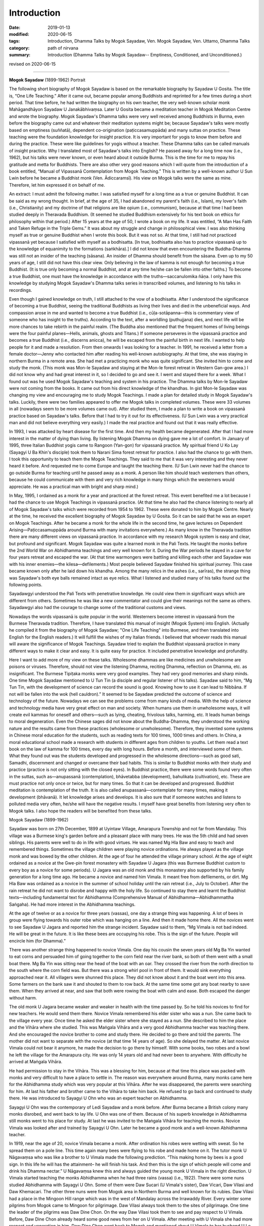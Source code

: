 ==========================================
Introduction
==========================================

:date: 2019-01-13
:modified: 2020-06-15
:tags: Introduction, Dhamma Talks by Mogok Sayadaw, Ven. Mogok Sayadaw, Ven. Uttamo, Dhamma Talks
:category: path of nirvana
:summary: Introduction (Dhamma Talks by Mogok Sayadaw-- Emptiness, Conditioned, and Unconditioned.)

revised on 2020-06-15

------

**Mogok Sayadaw** (1899-1962) Portrait

.. image:: {filename}/extra/img/mogok-sayadaw-portrait.jpg
   :alt: Mogok Sayadaw's Portrait
   :align: center

The following short biography of Mogok Sayadaw is based on the remarkable biography by Sayadaw U Gosita. The title is, “One Life Teaching.” After it came out, became popular among Buddhists and reprinted for a few times during a short period. That time before, he had written the biography on his own teacher, the very well-known scholar monk Mahāgandhāyon Sayadaw U Janakābhivaṃsa. Later U Gosita became a meditation teacher in Mogok Meditation Centre and wrote the biography. Mogok Sayadaw's Dhamma talks were very well received among Buddhists in Burma, even before the biography came out and whatever their meditation systems might be; because Sayadaw's talks were mostly based on emptiness (suññatā), dependent co-origination (paṭiccasamuppāda) and many suttas on practice. These teaching were the foundation knowledge for insight practice. It is very important for yogis to know them before and during the practice. These were like guidelines for yogis without a teacher. These Dhamma talks can be called manuals of insight practice. Why I translated most of Sayadaw's talks into English? He passed away for a long time now (i.e., 1962), but his talks were never known, or even heard about it outside Burma. This is the time for me to repay his gratitude and metta for Buddhists. There are also other very good reasons which I will quote from the introduction of a book entitled, “Manual of Vipassanā Contemplation from Mogok Teaching.” This is written by a well-known author U Sun Lwin before he became a Buddhist monk (Ven. Ādiccaramsī). His view on Mogok talks were the same as mine. Therefore, let him expressed it on behalf of me.

An extract: I must admit the following matter. I was satisfied myself for a long time as a true or genuine Buddhist. It can be said as my wrong thought. In brief, at the age of 35, I had abandoned my parent's faith (i.e., Islam), my lover's faith (i.e., Christianity) and my doctrine of that religions are like opium (i.e., communism), because at that time I had been studied deeply in Theravada Buddhism. (It seemed he studied Buddhism extensively for his text book on ethics for philosophy within that period.) After 15 years at the age of 50, I wrote a book on my life. It was entitled, “A Man Has Faith and Taken Refuge in the Triple Gems.” It was about my struggle and change in philosophical view. I was also thinking myself as true or genuine Buddhist when I wrote this book. But it was not so. At that time, I still had not practiced vipassanā yet because I satisfied with myself as a bodhisatta. [In true, bodhisatta also has to practice vipassanā up to the knowledge of equanimity to the formations (saṅkhāra).] I did not know that even encountering the Buddha-Dhamma was still not an insider of the teaching (sāsana). An insider of Dhamma should benefit from the sāsana. Even up to my 50 years of age, I still did not have this clear view. Only believing in the law of kamma is not enough for becoming a true Buddhist. (It is true only becoming a normal Buddhist, and at any time he/she can be fallen into other faiths.) To become a true Buddhist, one must have the knowledge in accordance with the truths—saccanulomika ñāṇa. I only have this knowledge by studying Mogok Sayadaw's Dhamma talks series in transcribed volumes, and listening to his talks in recordings.

Even though I gained knowledge on truth, I still attached to the vow of a bodhisatta. After I understood the significance of becoming a true Buddhist, seeing the traditional Buddhists as living their lives and died in the unbeneficial ways. And compassion arose in me and wanted to become a true Buddhist (i.e., cūḷa-sotāpanna—this is commentary view of someone who has insight to the truths). According to the text, after a worldling (puthujjana) dies, and next life will be more chances to take rebirth in the painful realm. (The Buddha also mentioned that the frequent homes of living beings were the four painful planes—Hells, animals, ghosts and Titans.) If someone perseveres in the vipassanā practice and becomes a true Buddhist (i.e., discerns anicca), he will be escaped from the painful birth in next life. I wanted to help people for it and made a resolution. From then onwards I was looking for a teacher. In 1991, he received a letter from a female doctor—Jenny who contacted him after reading his well-known autobiography. At that time, she was staying in northern Burma in a remote area. She had met a practicing monk who was quite significant. She invited him to come and study the monk. (This monk was Mon-le Sayadaw and staying at the Mon-le forest retreat in Western Gan-gow area.) I did not know why and had great interest in it, so I decided to go and see it. I went and stayed there for a week. What I found out was he used Mogok Sayadaw's teaching and system in his practice. The Dhamma talks by Mon-le Sayadaw were not coming from the books. It came out from his direct knowledge of the khandhas. In gist Mon-le Sayadaw was changing my view and encouraging me to study Mogok Teachings. I made a plan for detailed study in Mogok Sayadaw's talks. Luckily, there were two families appeared to offer me Mogok talks in completed volumes. These were 33 volumes in all (nowadays seem to be more volumes came out). After studied them, I made a plan to write a book on vipassanā practice based on Sayadaw's talks. Before that I had to try it out for its effectiveness. (U Sun Lwin was a very practical man and did not believe everything very easily.) I made the real practice and found out that it was really effective.

In 1993, I was attacked by heart disease for the first time. And then my health became degenerated. After that I had more interest in the matter of dying than living. By listening Mogok Dhamma on dying gave me a lot of comfort. In January of 1995, three Italian Buddhist yogis came to Rangoon (Yan-gon) for vipassanā practice. My spiritual friend U Ko Lay (Sayagyi U Ba Khin's disciple) took them to Narani Sima forest retreat for practice. I also had the chance to go with them. I took this opportunity to teach them the Mogok Teachings. They said to me that it was very interesting and they never heard it before. And requested me to come Europe and taught the teaching there. (U Sun Lwin never had the chance to go outside Burma for teaching until he passed away as a monk. A person like him should teach westerners than others, because he could communicate with them and very rich knowledge in many things which the westerners would appreciate. He was a practical man with bright and sharp mind.)

In May, 1995, I ordained as a monk for a year and practiced at the forest retreat. This event benefited me a lot because I had the chance to use Mogok Teachings in vipassanā practice. (At that time he also had the chance listening to nearly all of Mogok Sayadaw's talks which were recorded from 1954 to 1962. These were donated to him by Mogok Centre. Nearly at the time, he received the excellent biography of Mogok Sayadaw by U Gosita. So it can be said that he was an expert on Mogok Teachings. After he became a monk for the whole life in the second time, he gave lectures on Dependent Arising—Paṭiccasamuppāda around Burma with many invitations everywhere.) As many know in the Theravada tradition there are many different views on vipassanā practice. In accordance with my research Mogok system is easy and clear, but profound and significant. Mogok Sayadaw was quite a learned monk in the Pali Texts. He taught the monks before the 2nd World War on Abhidhamma teachings and very well known for it. During the War periods he stayed in a cave for four years retreat and escaped the war. (At that time warmongers were battling and killing each other and Sayadaw was with his inner enemies—the kilesa—defilements.) Most people believed Sayadaw finished his spiritual journey. This case became known only after he laid down his khandha. Among the many relics in the ashes (i.e., sarīras), the strange thing was Sayadaw's both eye balls remained intact as eye relics. What I listened and studied many of his talks found out the following points.

Sayadawgyi understood the Pali Texts with penetrative knowledge. He could view them in significant ways which are different from others. Sometimes he was like a new commentator and could give their meanings not the same as others. Sayadawgyi also had the courage to change some of the traditional customs and views.

Nowadays the words vipassanā is quite popular in the world. Westerners become interest in vipassanā from the Burmese Theravada tradition. Therefore, I have translated this manual of insight (Mogok System) into English. (Actually he compiled it from the biography of Mogok Sayadaw; "One Life Teaching" into Burmese, and then translated into English for the English readers.) It will fulfill the wishes of my Italian friends. I believed that whoever reads this manual will aware the significance of Mogok Teachings. Sayadaw tried to explain the Buddhist vipassanā practice in many different ways to make it clear and easy. It is quite easy for practice. It included penetrative knowledge and profundity.

Here I want to add more of my view on these talks. Wholesome dhammas are like medicines and unwholesome are poisons or viruses. Therefore, should not view the listening Dhamma, reciting Dhamma, reflection on Dhamma, etc. as insignificant. The Burmese Tipiṭaka monks were very good examples. They had very good memories and sharp minds. One time Mogok Sayadaw mentioned to U Tun Tin (a disciple and regular listener of his talks). Sayadaw said to him, “Mg Tun Tin, with the development of science can record the sound is good. Knowing how to use it can lead to Nibbāna. If not will be fallen into the wok (hell cauldron).” It seemed to be Sayadaw predicted the outcome of science and technology of the future. Nowadays we can see the problems come from many kinds of media. With the help of science and technology media have very great effect on man and society. When humans use them in unwholesome ways, it will create evil kammas for oneself and others—such as lying, cheating, frivolous talks, harming, etc. It leads human beings to moral degeneration. Even the Chinese sages did not know about the Buddha-Dhamma, they understood the working nature and the results came from these practices (wholesome or unwholesome). Therefore, they invented some systems in Chinese moral education for the students, such as reading texts for 100 times, 1000 times and others. In China, a moral educational school made a research with students in different ages from children to youths. Let them read a text book on the law of kamma for 100 times, every day with long hours. Before a month, and interviewed some of them. What they found out was the students developed and progressed in the wholesome directions—such as good sati, Samadhi, discernment and changed or overcame their bad habits. This is similar to Buddhist monks with their study and practice (practice is not only sitting with the closed eyes). In Buddhist practice, there were some words found very often in the suttas, such as—anupassanā (contemplation), bhāvetabba (development), bahulikata (cultivation), etc. These are must practice not only once or twice, but for many times. So that it can be developed and progressed. Buddhist meditation is contemplation of the truth. It is also called anupassanā—contemplate for many times, making it development (bhāvanā). It let knowledge arises and develops. It is also sure that if someone watches and listens to polluted media very often, he/she will have the negative results. I myself have great benefits from listening very often to Mogok talks. I also hope the readers will be benefited from these talks.

Mogok Sayadaw (1899-1962)

Sayadaw was born on 27th December, 1899 at Uyintaw Village, Amarapura Township and not far from Mandalay. This village was a Burmese king's garden before and a pleasant place with many trees. He was the 5th child and had seven siblings. His parents were well to do in life with good virtues. He was named Mg Hla Baw and easy to teach and remembered things. Sometimes the village children were playing novice ordinations. He always played as the village monk and was bowed by the other children. At the age of four he attended the village primary school. At the age of eight ordained as a novice at the Gwe-pin forest monastery with Sayadaw U Jagara (this was Burmese Buddhist custom to every boy as a novice for some periods). U Jagara was an old monk and this monastery also supported by his family generation for a long time ago. He became a novice and named him Vimala. It meant free from defilements, or dirt. Mg Hla Baw was ordained as a novice in the summer of school holiday until the rain retreat (i.e., July to October). After the rain retreat he did not want to disrobe and happy with the holy life. So continued to stay there and learnt the Buddhist texts—including fundamental text for Abhidhamma (Comprehensive Manual of Abhidhamma—Abhidhammattha Saṅgaha). He had more interest in the Abhidhamma teachings.

At the age of twelve or as a novice for three years (vassas), one day a strange thing was happening. A lot of bees in group were flying towards his outer robe which was hanging on a line. And then it made home there. All the novices went to see Sayadaw U Jagara and reported him the strange incident. Sayadaw said to them, “Mg Vimala is not bad indeed. He will be great in the future. It is like these bees are occupying his robe. This is the sign of the future. People will encircle him (for Dhamma).”

There was another strange thing happened to novice Vimala. One day his cousin the seven years old Mg Ba Yin wanted to eat corns and persuaded him of going together to the corn field near the river bank, so both of them went with a small boat there. Mg Ba Yin was sitting near the head of the boat with an oar. They crossed the river from the north direction to the south where the corn field was. But there was a strong whirl pool in front of them. It would sink everything approached near it. All villagers were shunned this place. They did not know about it and the boat went into this area. Some farmers on the bank saw it and shouted to them to row back. At the same time some got any boat nearby to save them. When they arrived at near, and saw that both were rowing the boat with calm and ease. Both escaped the danger without harm.

The old monk U Jagara became weaker and weaker in health with the time passed by. So he told his novices to find for new teachers. He would send them there. Novice Vimala remembered his elder sister who was a nun. She came back to the village every year. Once time he asked the elder sister where she stayed as a nun. She described to him the place and the Vihāra where she studied. This was Maṅgala Vihāra and a very good Abhidhamma teacher was teaching there. And she encouraged the novice brother to come and study there. He decided to go there and told the parents. The mother did not want to separate with the novice (at that time 14 years of age). So she delayed the matter. At last novice Vimala could not bear it anymore, he made the decision to go there by himself. With some books, two robes and a bowl he left the village for the Amarapura city. He was only 14 years old and had never been to anywhere. With difficulty he arrived at Maṅgala Vihāra.

He had permission to stay in the Vihāra. This was a blessing for him, because at that time this place was packed with monks and very difficult to have a place to settle in. The reason was everywhere around Burma, many monks came here for the Abhidhamma study which was very popular at this Vihāra. After he was disappeared, the parents were searching for him. At last his father and brother came to the Vihāra to take him back. He refused to go back and continued to study there. He was introduced to Sayagyi U Ohn who was an expert teacher on Abhidhamma.

Sayagyi U Ohn was the contemporary of Ledi Sayadaw and a monk before. After Burma became a British colony many monks disrobed, and went back to lay life. U Ohn was one of them. Because of his superb knowledge in Abhidhamma still monks went to his place for study. At last he was invited to the Maṅgala Vihāra for teaching the monks. Novice Vimala was looked after and trained by Sayagyi U Ohn. Later he became a good monk and a well-known Abhidhamma teacher.

In 1919, near the age of 20, novice Vimala became a monk. After ordination his robes were wetting with sweat. So he spread them on a pole line. This time again many bees were flying to his robe and made home on it. The tutor monk U Nāgavaṃsa who was like a brother to U Vimala made the following prediction. “This making home by bees is a good sign. In this life he will has the attainment– he will finish his task. And then this is the sign of which people will come and drink his Dhamma nectar.” U Nāgavaṃsa knew this and always guided the young monk U Vimala in the right direction. U Vimala started teaching the monks Abhidhamma when he had three rains (vassa) (i.e., 1922). There were some nuns studied Abhidhamma with Sayagyi U Ohn. Some of them were Daw Sucari (U Vimala's sister), Daw Vicari, Daw Vilasi and Daw Khemacari. The other three nuns were from Mogok area in Northern Burma and well known for its rubies. Daw Vilasi had a place in the Mingoon Hill range which was in the west of Mandalay across the Irrawaddy River. Every winter some pilgrims from Mogok came to Mingoon for pilgrimage. Daw Vilasi always took them to the sites of pilgrimage. One time the leader of the pilgrims was Daw Dine Chon. On the way Daw Vilasi took them to see and pay respect to U Vimala. Before, Daw Dine Chon already heard some good news from her on U Vimala. After meeting with U Vimala she had more respect and veneration in him. Daw Dine Chon went back to Mogok and mentioned about U Vimala to her husband U Le. U Le also had strong respect in U Vimala and decided to invite him to Mogok in the future. This was the beginning of how U Vimala later became well known as Mogok Sayadaw.

In the year of 1925 Sayagyi U Ohn passed away at the age of 79. At the age of 26 U Vimala taught Abhidhamma extensively and became well known. He had many student monks, and he was also starting to give talks wherever people invited him. At the age of 28 wrote a commentary text on the 6th Abhidhamma book—Yamaka (Book of Pairs) within a year. It was well accepted by students. As he was so busy with external matters, U Nāgavaṃsa reminded him that giving Dhamma talks and teaching were just gained wholesome merits only. So it is necessary to practice by himself for someone to be secure. From that time on U Vimala started to use a part of his times for practice. To encourage people for practice U Vimala wrote a small text call “Showing Light to the Worldlings”. In 1934, Mogok U Le and Daw Dine Chon invited U Vimala to Mogok for Dhamma talks since they heard about him giving talks in Nyaung-lay-bin. Before it was a place for Ledi Sayadaw or one of his disciples giving talks in every year. In the beginning U Vimala's talks were on Abhidhamma. Mogok people liked his Dhamma talks that invited him to come every year in summer time. Some of the lay supporters from Mogok were very rich people. In 1937, a rich family built a very big building for U Vimala to live in and teach students. With these many connections to mogok supporters that he became well known as Mogok Sayadaw.

At the age of 37, Mogok Sayadaw was becoming a very popular Abhidhamma teacher and giving Abhidhamma talks. One day in 1937, Mogok Sayadaw had a strange dream. In dream he was flying from the sky to Sri Lanka where the Mahā Ceti (stupa) was situated. He respectfully bowed to the Mahā Ceti, swept the area there, and did the other duties also. He was never thinking or imagining these things before. But it appeared in his dream. Not very long after the dream, the care takers of Mahā Ceti wrote a letter to Mogok Sayadaw for help. In the letter they mentioned that Mogok City was rich with gem stones. Sri Lanka Mahā Ceti now needed a large Holy Crystal for the top part of the ceti. They believed that if Sayadaw helping them, it would be successful. So they requested him for help. With great joy Mogok Sayadaw discussed this matter with rich and high class people in Mogok. And then Sayadaw replied the letter that he would do it for them. With the generosity of Mogok citizens, they received a lot of gem stones, gold and silver for the large Holy Crystal.

The records of these were:

| Very highly ornamented and adorned with:
| 3,627 rubies, 702 sapphires, 9 lucky gems and 12 rose spinels = 4,350 in all.
| Fine gold three viss and 41½ viss [intro-01]_ of silver are used. 
| The weight of the Holy Crystal is 12½ viss.
| The height of the stage is 13 inches.
| The top-most ruby, weighing 15 rattis [intro-02]_ was bought for Rs. 12,000.
| The total value estimated at the present market rate is over 100,000+++
| (Note: in today price it will be quite a lot.)
| 

Ven. Vinayalankara came to Burma to receive the Holy Crystal. With him the Burmese monk U Kosalla and some of Mogok Sayadaw's lay disciples sent the Holy Crystal to Sri Lanka by ship. But Mogok Sayadaw stayed behind.

At that time Mogok Sayadaw separated his times for four places. In the beginning of summer time he went to give Dhamma talks in Nyaung-lay-bin. After that he went to Mogok for talks, and then came back to Amarapura (his monastery) for Abhidhamma lectures for monks. In the beginning of winter he went to Mingoon and gave lectures to the nuns there. One of the regular duty Mogok Sayadaw done in Nyaung-lay-bin was first he went to see the well-known practicing monk Nyaung-lay-bin tawya Sayadaw U Ariya (a forest monk). Paid respect to him and received his teaching and advice. Even though Sayadaw gave Dhamma talks on Abhidhamma there, also including paṭiccasamuppāda. Both of these had connection. U Ariya himself wrote a well-known text—“The Taste of Dependent Arising” and propagated paṭiccasamuppāda. One day in Nyaung-lay-bin for talks, Mogok Sayadaw had a strange dream. In the dream, when he was giving Dhamma talk, lay people came towards him and tried to suckle his left and right breasts. U Vimala did not forbid them and let them suckled it. After that he woke up instantly and knowing that it was a dream. He was surprised and did not know the meaning behind it. So next morning he went to see Sayadaw U Ariya and told him the dream. Sayadaw with exclamation and said to him; “Oh! You should take joy in it. It is a very good sign. This sign means the citizens and lays alike will drink your sweet milk Dhamma nectar of truth. It is significant and never heard before. It's a very good indeed. You should not take it lightly. Try hard in the Dhamma practice.”

Mogok Sayadaw gave nine years of talks in Nyaung-lay-bin. It was stopped because at the time it was closer to the 2nd World War. The whole country became unstable. The 2nd World War started in 1939 in the west. And then it spread to the east in 1941. The Japanese war planes dropped bombs on Rangoon (Yan-gon). Rangoon (Yan-gon) had fallen into the Japanese army in March, 1942. Later Japanese war planes continued the bombing missions in upper Burma. The war effects were spreading to the whole country like a forest fire. Therefore, U Le worried about the safety of Mogok Sayadaw that he came to invite him to Mogok. Sayadaw arrived Mogok in March, 1942. In the beginning Mogok City was free from danger. Later Japanese war planes came to observe this area. For more safety the disciples invited Sayadaw to a more secure place. This was Baw-pa-tan Village, 4-miles distance from Mogok City. It was in June, 1942. The village was on the mountain cliff and a beautiful place with many big trees such as pine, cherry, etc. Outside the village there was a very nice cave. To reach there had to go upwards 200 feet. The cave inside was 15 x 10 ft. wide and round about 10 ft height. Mogok Sayadaw preferred this cave and decided to stay there. The lay supporters thinking on his health built a small dwelling place near the cave. Sayadaw took his morning and before noon meals at there. Most of the time Sayadaw was practicing in the cave and only sometimes he went out the cave for walking meditation. Outside the world the war mongers were fighting and killing each other for power and wealth. But U Vimala was fighting and battling with his inner enemies—the kilesas. In the external world, the whole world was burning with fire and led to destruction. He was in the cave and did not know anything about it. But he knew that his inner world (i.e., the khandha) was perishing at the same time. The 2nd World War was ended in 1945.

Sayadaw stayed in this cave for totally four years. In 1945 he was 46 years of age and had 27 rains (vassas). It seemed to be U Vimala was totally conquered his inner enemies—kilesas. In the external war English and American conquered Japanese might be not forever. The inner conquered only forever and never changed that the holy conquest.

Sayadaw left the cave only after the vassa (i.e., in October) in 1945. Arrived back in Mogok he stayed at the Cemetery Monastery. Lay people requested him for Dhamma talks. Sayadaw reminded them with these words; “You should not satisfy only with Dhamma talks; you must practice practically. You have good luck that escape from the dangers of war. You should take it as we still alive for the Dhamma.” From then on Sayadaw started teaching vipassanā practice. At that period Sayadaw gave his talks at U Le-Daw Dine Chone's house every night from 7 p.m. to 8 p.m. More and more people came and listened to it. In 1947, Bo-Ta-Thong Ceti needed a holy crystal. The care takers of the Ceti heard about the news before that Sayadaw helped Sri Lanka in this matter. Sayadaw was helping them to get the Holy Crystal. At that time, he was 48 and had 29 rains.

In 1949, Sayadaw was at the age of 50, and still in Mogok. In 1952, he was 53 and in Mogok already for ten years. Before, he was in Amarapura for many years as a novice, young monk, lecturer and abbot. So the lay people from Amarapura expected him to come back. Especially an old lay woman supporter Daw Thet Yin mentioned about him very often. She said; “I am very old now. Before I die, want to see Sayadaw and listen to his talks.” Therefore, some lay people from Amarapura went to Mogok and invited him. In November 1952, Sayadaw returned to Amarapura. He prepared to teach Abhidhamma lectures to the monks. After Sayadaw came back Daw Thet Yin came to the monastery for everyday that he had to arrange a time for her to teach vipassanā. In the beginning there were over 50 or 60 monks came for the Abhidhamma lectures. Even some lay people came for it. So he told them what he taught to the monks were the profound parts of the Abhidhamma. And he arranged the foundations of Abhidhamma talks for lay people at 4 p.m. And then these talks were slowly including the ways of vipassanā practice. Therefore, more and more people came and at last became vipassanā dhamma talks.

From 1954 to 1956, Burma celebrated the 6th Saṅghayana—Saṅgha Council to edit and correct the Tipiṭaka. 1956 was fallen into the 2500 years of Buddha Sāsana. And at the same time people were more and more interested in practice, mostly in vipassanā practice. Every evening Sayadaw went for a walk after Dhamma talks. That year Sayadaw became ill and stopped giving talks. He needed a proper treatment that a lay couple living in Mandalay invited Sayadaw to their place for treatment. These couples were U Chit Swe and Daw Ma Ma. They were business people and very close disciples. The relationship between Sayadaw and them was like a father and children. Not very long his health was restored. So he told them that he would deliver talks. Many people came to listen to his talks every night from 7 p.m. to 8 p.m. More and more people came and they requested Sayadaw to give talks everyday as in Amarapura. So Sayadaw divided his time as follow:

| During the raining season between July and November gave teaching in Amarapura for four months.
| During the winter season from November to March in Mandalay for four months.
| During the summer season between March and July in Mogok for four months.
| 

Also in 1956, a businessman U Kyaw Thein came to Taung-ta-mun Lake for pleasure, it was in Amarapura. This lake was a tourist spot. In the evening on the way back he passed through near Maṅgala monastery. He saw a lot of cars and people there that with curiosity went near and observed. He saw and heard Mogok Sayadaw was giving talks. The talk subject was about Santati Minister who was like him in drunk. The difference between them was Santati became arahant, but he was not. He listened to it to the end. On that day onwards he came for the talks every day from Mandalay. After sometimes he approached Sayadaw and later became a very close disciple. For him Sayadaw was like a father figure, not only for him but also for his wife Daw Tin Hla. They owned the Aung Myanmar Paper Company and no children, pouring their wealth to support Sayadaw. Later they left their business for others to take care. And most of the time they stayed in the meditation centre to help and look after Sayadaw. It seemed both of them were quite developed in their practice because U Kyaw Thein could predict his time of death six months earlier.

In 1959 Sayadaw was 60 years of age and had 41 rains (vassas). At these periods he pushed himself to do a lot of works for disciples. Giving a lot of Sacca Dhamma talks. Maybe he knew himself that there was not much time for him. From 1959/60 to 1961/62 he did not take free times and continued to give a lot of talks. It might be very tired for him. If he met people exhorted them that “Do the practice! Do the practice! There is not much time now. It becomes less and less.” A merchant from Mandalay came to ordain for a short period in Mahā-Gandhāyon Monastery. This place was very well known in Burma and outside Burma. Even many westerners went there for observations. Every day in the early morning Sayadaw U Janakābhivaṃsa gave the exhortations. This merchant became aware of the view of Sayadaw. He told to U Gosita, a disciple of U Janakābhivaṃsa as follow; “I come to ordain here. But usually I go to listen to Mogok talks. Now I am aware of their differences. In one of his morning exhortations, Sayadaw U Janakābhivaṃsa had said this. How long we will go in Saṁsāra, we don't know yet. For doing well in Saṁsāra we have to live well with a good heart. Observe the sīla and respect the vinaya. He also gave this example. Let's say you go to Rangoon (Yan-gon) from Mandalay by train. Do you want to ride in an ordinary class which is with many passengers, dirty and smelly with difficulty? Or in the upper class, clean and tidy, with chair and table, electric fan and light, with clean toilet and water, completed with food, with clean and tidy passengers? Ask yourself. How will you answer? You will be answered: I want to go happily in the upper class. All right even if you want to go happily for this small journey, it needs more happiness for the longer saṁsāric journey. Can be taken by in this upper class, you have to pay the proper fee for it. In the same way, if you want to wander happily for the saṁsāric journey, you have to pay a large amount of proper deposits. These deposits are dāna, sīla and bhāvanā. Live your life in the wholesome ways, keep a good heart and take care of your virtues (sīla).”

But Mogok Sayadaw did not talked in this way. He was different, and said; “Don't go slowly on the long saṁsāric journey by taking pleasure in happiness. It's better arriving to safety (i.e., Nibbāna) as quicker as possible. Don't be choosy and go with whatever you get. Don't wait for good carriage. If you get the upper class, then just go with it. With the ordinary class, then be just with it. With the cargo carriage, then go with it. At last if you get only in the carriage of coals, and then go with it. It's better to arrive there as quickly as possible.”

At that time the disciples could use tape recorders extensively to record Sayadaw's talks. One time Sayadaw said to Daw Phom; “Daw Phom, you have to record all of my talks. In the future it will be more valuable than gold.” (Daw Phom was from Mogok and a strong supporter and had gems business.) This prediction also became true, after Sayadaw passed away. On 12th November 1960, U Tan Daing and U Tun Yin came from Rangoon (Yan-gon) to visit Sayadaw for Dhamma. Next day, Sayadaw started to give them talks. And then more people came from Rangoon (Yan-gon). They were politicians and businessmen. For the people of Rangoon (Yan-gon), he arranged a special day time talk for them every day. (Among the Rangoon (Yan-gon) disciples, U Tan Daing and U Tin were very important. After Sayadaw passed away, U Tan Daing was the first one who preserved and propagated Sayadaw's Dhamma talks. U Tin later became a monk with the name of U Dhammasara and a well-known meditation teacher.)

In Mogok's teachings it is emphasized to have right view and understanding of Paṭiccasamuppāda. In the beginning of the teaching of Dependent Co-arising Sayadaw did not have the chart of 12 links of paṭiccasamuppāda. For this purpose, he only used the betel nuts for the 12 links one by one placed them in front of his table. When U Tan Daing and U Tun Yin visited Sayadaw from Rangoon (Yan-gon), Sayadaw was still using the betel nuts. U Tun Yin was the owner of an art design company and had artistic view. He discussed with Sayadaw and suggested the small drinking plastic cups instead of betel nuts. So it changed from betel nuts to plastic cups which were clearer. Later with more discussion with Sayadaw the chart cycle of Paṭiccasamuppāda came into being. It became very popular and spread to everywhere. During the 1960, winter talks in Mandalay a lot of people came to listen to his talks everyday from 7 p.m. to 8 p.m. These people were not only from Mandalay, many were from other cities. They came by cars and train. Wanting to know how many people came, Daw Tin Hla offered 6000 paper fans to one for each person. Even these numbers were not enough for each person.

Mogok talks were very right and true, because these were sacca dhammas. It's never out of date and never enough for listening again and again. A Mogok yogi in Rangoon (Yan-gon) (i.e., U Min Swe) mentioned on it as follow; “I have listened to Mogok Sayadaw's talks in volumes—1 to 10 for 13 times already. But it's never out of date and boring for me. It's increasing my knowledge every time. With the increasing of knowledge comes more understanding and better in reading the talks.”

In southern Shan State the yogis of a Mogok Centre also had the same view on Mogok talks. They always read and listened to these talks in serial. These were: 33 volumes of Mogok talks, two volumes of the 16 meanings of truths (i.e., four noble truths), seven books of Dullaba Desanās (These were seven small volumes which were extracted from Sayadaw's talks, beginning with Dhamma verses (poems) by yogi U Myint Swe). They arranged a fixed time everyday to listen to the talks. And everyone had to come. A person with good and clear voice had to read the talks for the group. Had to listen quietly and then sitting for meditation. They had been finished these 42 books for many times already. But it never became out of date, never enough for listening. These Dhamma talks were true and real. It can be experimented and increased knowledge with every reading.

In 1962, in the beginning of summer Sayadaw arrived at Mogok for teaching. This would be the last time for him in Mogok. By the study of his talks in this period, we might find that there had been some significant differences; talking about things more concerned with death and exhorting yogis to work hard. These talks had the taste of saṁvega and sadness. He left Mogok a little earlier than usual. Because he had some matters to do in Rangoon (Yan-gon).

His last talk in Mogok was based on Kosambī Sutta—about the nature of a sotāpanna (stream winner). It was 1st July 1962. It can be said Sayadaw gave the standard of measurement for his yogis in Mogok. Because he would know that this was his last time and would never come back again. Next day he left Mogok for Amarapura. He had to go to Rangoon (Yan-gon) for receiving the title of Aggamahāpandita. For receiving this title his disciples had to request him many times. But he did not want to receive it. He said, “Now, I am working for the Sāsana (i.e., pariyatta and patipatti), not for getting the Aggamahāpandita title.” Some of them responded him that even though it did not make any different for him. But it needed for them in the future to continue his teachings. With Sayadaw permission on the 5th of July they hired a whole carriage to Rangoon (Yan-gon). People heard about this news. Therefore, people from every city at every train station along the way were coming to see and pay respects him. It was quite amazing experiences.

Next day (i.e., 6th July) the train arrived at Nyaung-lay-bin at 10 a.m. The whole train station area was packing with people. (He had been stopped to give talks there for sometimes ago.) People offered him foods and requisites. Sayadaw took his meal there. Out of respect for Sayadaw the train officers stopped the train there for more than half hour. They requested him that in the future came to teach them every year. What he responded was; “if my mind and body are not falling apart, and if the cause allows me, I'll come to teach you all. All of you should work hard for realization. My khandha is galloping towards death.”

The train arrived at Rangoon (Yan-gon) at 2 p.m. on the same day. U Tan Daing and other well-known politicians and businessmen were waiting to welcome him. One of the amazing thing was there were a lot of citizens welcoming Sayadaw inside and outside the station between 5,000 and 6,000 numbers. During the journey of the train, Sayadaw was thinking to deliver many talks within the short period in Rangoon (Yan-gon). At that time a disciple came near him and talked about the title of Aggamahāpandita. Sayadaw told him that he came to Rangoon (Yan-gon) not for the title and also it's not an important matter. His intention was for Rangoon (Yan-gon) citizens who had the potentiality for the Dhamma. It was very true. The year 1962 was his last year of life. He had never been to Rangoon (Yan-gon) before. This would be the first and the last one. This episode was very important for his Dhamma propagation in the future.

U Tan Daing and others took Sayadaw to U Tan Daing's big house. U Than Mg—a businessman had bought a modernized and the most expensive car for Sayadaw in this occasion. He put Sayadaw into this car and Sayadaw exclaimed instantly as; “Your palanquin is quite suitable for my corpse” (It could have some hidden meaning behind it.) Sayadaw arranged two times for Dhamma talks everyday; from morning 7 a.m. to 8 a.m. and evening from 7 p.m. to 8 p.m. Next day on Sunday morning Sayadaw started to give talks. In the afternoon he went to receive his Aggamahāpandita title. The reason the government offered it to him was; well known in teaching Abhidhamma, writing text and teaching Dhamma on practice. Even though he had made arrangement for talks twice on daily, he did not have much time for rest because close disciples and Dhamma listeners came in groups from morning to the late night for inquiring Dhamma—giving them Dhamma exhortations and guiding in meditation. The people requested him to come and teach them every year. He only said to them that his khandha would give the answer. They took the opportunity to ask Sayadaw some difficult matters on Dhamma. Sayadaw also patiently answered them to their satisfaction. Among them, Christian U Pe Win's questions and the Tax Office Governor U Loon Pe's questions were interesting.

U Loon Pe asked questions concerning with insight practice from the points of Abhidhamma which seemed impossible for it. But Sayadaw from his direct experiences and rich knowledge of Abhidhamma answered them to U Loon Pe's satisfaction.

Sayadaw was clearing away U Pe Win's doubts. (13th July 1962)

U Pe Win, an educated man, was from southern Shan State, he believed in the Christian teachings. As an export-import businessman, he had been foreign countries for many times. He came to see Sayadaw for some of his doubts in religion.

| U Pe Win: Venerable, I am a Christian.
| Sayadaw: Yes.
| 
| U Pe Win: Please, let me explain my doubts.
| Sayadaw: Yes, as you wish.
| 
| U Pe Win: Christians are talking that one can't reach Nibbāna with practice. (Here the Christian's Nibbāna is represented permanent Heaven, which some Buddhists also have this view.) It can be reached only by faith or belief.
| Sayadaw: There are two kinds of faith; believe in others and believe in yourself.
| 
| U Pe Win: Yes, Ven.
| Sayadaw: Believe in others is ending at their mouths (i.e., words). For example, if in God, they were only ending at God. Good or bad (i.e., wholesome or unwholesome) he accepts it. Therefore, it's not including of one's knowledge.
| 
| U Pe Win: It's true, Ven. As you said it is without one's own knowledge. Their God said; “Believe in me without any exception.”
| Sayadaw: Yes, please continue.
| 
| U Pe Win: If you believe in me without any exception, I'll save you.
| Sayadaw: Do you know with your own knowledge? Or does the knowledge come from Him?
| 
| U Pe Win: This was the knowledge heard from Him.
| Sayadaw: Then, it's ending at other mouth (words).
| 
| U Pe Win: Yes, Ven. Then, how it can be true?
| Sayadaw: With your own knowledge (ñāṇa), look into your khandha (body). What can you find? The khandha will tell you. Observe them with your own knowledge. And after knowing about it whether right or wrong, make your own decision. This is to know with your own knowledge. It can be said as believe in you yourself.
| 
| U Pe Win: All right, Ven. Could it be possible without a teacher?
| Sayadaw: Yes, there are two kinds of teacher; wrong and right. You have to check out what the wrong teacher has said. And also what the right teacher has said. Take your own khandha as a scale to measure and check it out.
| 

In this way he asked Sayadaw in many matters. Sayadaw explained to him with many examples and similes. Later U Pe Win had satisfaction and stayed with Sayadaw for some times. He practiced meditation under Sayadaw's guidance and had faith in the Buddha-Dhamma.

The time for the rain retreat (vassa) was very near. So, on the 14th July 1962, Sayadaw gave his last talk in the morning. In the evening returned to Mandalay with reserved carriage. On the returned journey there were also many people coming to pay respects Sayadaw at the stations along the railway line. Next day at noon he arrived at Mandalay. But Sayadaw did not take any rest and started his talks next day. On 17th July 1962, he spent his last rain in his life in Maṅgala Vihāra, Amarapura.

It was like swallowing what others spit out foods:

It happened at one of kaṭhina ceremonies (Robes offering). As usual the duty monk piled up all the requisites which lay people offered on this occasion. The materials were more than the Saṅgha numbers distributed. So the duty monk sorted out the best things for Sayadaw. After Sayadaw knew about it and said to him; “Don't leave out anything. Share out all of them.” He asked Sayadaw for the reason. His respond was; “These things are offered by lay people who cut off their clinging taṇhā. If we are attached to these things; is it suitable for us? It was like swallowing what others spit out foods.” (it's a very good teaching for monks.)

Non-clinging:

Sayadaw had great spiritual power. At that time, he was offered by influential and very rich people with expensive robes, blankets and requisites. There were over numbers. He just received them out of compassion. But he did not have any attachment to these expensive and excellent things. He offered them to any monk who requested for them to his satisfaction. If no-one came he would share all of them with his monks and other Vihāras. All the big offerings came before the rain and after the rain. With his relinquishments and more and more donors appeared. This was the power of dāna and relinquishments.

Rangoon (Yan-gon) disciples came very late:

During the 1962 rain year, sometimes Sayadaw mentioned to lay down his burdened khandha (always indirect ways). But disciples did not understand what he had said. One time in the evening he went for a walk with a disciple near the surrounding of Sa-gaing Bridge. Sayadaw walked fast like a youth. Behind him was U Saw Mg (a coffee shop owner) and said to him; “Last year you had a heart attacked and suffered badly. With the medical treatment, and now you seemed to be very well. I am quite happy about it.” Sayadaw without turning backward replied to him; “Mg Saw Mg… Medicines are only for temporary.” He stopped and continued the walking. After some moments said it again; “The body nature is always degenerating. You should remember this profoundly. Do you hear me?” U Saw Mg responded with only “Yes, Ven.” Sayadaw continued his speech; “You must listen to me seriously. I do not talk this without reason.” After with some pauses and mentioned again; “Rangoon (Yan-gon) disciples came to me very late indeed.” U Saw Mg asked him; “Yes, Ven. Will you go to Rangoon (Yan-gon) next year?” He answered; “My body will tell the answer.”

It was near the end of September, 1962. He asked U Kyaw Thein to come Amarapura from Mandalay. U Kyaw Thein and Daw Tin Hla couple had strong faith and respect for Sayadaw as children to parents. He told him; “Mg Kyaw Thein, you have to come and stayed here. Leave your business for a while. Here is more important.” And then he took him to check some of the buildings which were still under construction in the vihāra. He checked some of the unfinished cement works and said to U Kyaw Thein; “Let the workers finish the buildings and jobs as quickly as possible. I want to see them finished before I leave.” After the checking of the works, he mentioned to him again; “I want to see all the buildings finished and ready for use before I leave.” But Sayadaw seemed to be very healthy and fresh. So U Kyaw Thein was thinking that Sayadaw might go to Rangoon (Yan-gon). The above incidents were just a few of them. But no one was aware and understood what it meant. Sayadaw himself never had checked the buildings around the Vihāra before. And also never concerned and mentioned about them. Now it was very strange indeed.

The strange light:

It was 11th October, 1962 at mid-night. Near U Chit Swe—Daw Ma Ma Dhamma Sālā had a big tree. Every night thousands of sparrows slept there. During that mid-night suddenly a strange loud sound arose, as like the whole sky collapsed. All the sparrows were frightened and flew away instantly in groups. U Kyaw Thein came out to see the situation. Above that big tree he saw a big light as bright as day light for two minutes and then disappeared. From that day onwards all the sparrows never came back to rest on this tree.

Speaking to whom?

14th October, 1962, Sunday at mid-night, a bright light appeared inside Sayadaw's bedroom. U Hla Bu was outside the room entrance and saw this light because he slept there. He waited there for a while and heard Sayadaw was talking to someone in the room. He had no idea of who was speaking. All the doors of the room were also closed and no any disturbance. He could not think anything. What it was? Who came here? Three days before (11th October) at night, a strange big light came down from above the big tree. He heard about it from U Kyaw Thein. What it was tonight? With this thought suddenly he remembered the verses in the discourse of the blessings (Maṅgala Sutta). All the deities with their body lights lit the whole Jetavana Vihāra. They came to see the Buddha and asking questions.

Who came for doing about?

15th October, 1962, Monday at night time, as usual some lay men (very close disciples) were helping to massage Sayadaw. At that time Sayadaw was always discussing and talking Dhamma with them. After finished he told them; “Sleep with sati, viriya and alertness.” At mid-night seeing a bright light coming out from Sayadaw's room. This time U Hla Bu who slept outside his room suddenly opened the door and looking inside. He saw Sayadaw was sitting on his bed. But saw no-one there. Then U Hla Bu asked him; “Sayadaw! I have seen a big light before. And also heard your voice. Who are you speaking to?” Sayadaw responded was; “Hla Bu, you know it.” Only mentioned this much and kept quiet. (Sayadaw had the ability of reading people mind. U Hla Bu already knew what it was.)

You know, but asking again and again:

16th October, 1962, at Tuesday night, some were expecting the light appeared again. So they reminded each other about it. True it appeared at mid-night. Some people in the surrounding also saw it. It went down to Sayadaw's building. U Hla Bu also saw it and heard voices inside. So he opened the door and asked Sayadaw. He responded; “Hla Bu, you knew it and why asking me again and again.”

The last day, the end of dukkha:

17th October, 1962, Wednesday; morning time—in the early morning Daw Tin Hla and a nun offered Sayadaw Quaker Oat meal. After he finished his meal he had some talks with them. He asked Daw Tin Hla to call U Kyaw Thein to him. U Kyaw Thein arrived and Sayadaw said to him; “Listen carefully what I say. After I have gone, you will encounter different worldly conditions. So you have to practice to overcome them. You have been recorded my talks and have to listen it. If you did not understand, you have to listen to it again and again. Following with what I have been said.” U Kyaw Thein thought that Sayadaw's exhortation was strange. Maybe he would go somewhere. After his morning Quaker Oat meal, Sayadaw went to the Maṅgala Vihāra which was not very far distance. (He slept and ate his oat at the meditation centre.) There were over 200 invited monks having their morning meals. (This was a Kaṭhina Ceremony day—robes offering.) Sayadaw went to a table where his brother like monk U Nāgavaṃsa was. He greeted them and sat there talking with them. After they finished the meal and were ready to leave. At the moment, Sayadaw bowed to U Nāgavaṃsa's feet and talked as follow. “Ven. Sir, this prostration will be my last one to you.” Monks and lay people around saw and heard about this. Most people would think it as a custom for a junior monk bowed to a senior. For Sayadaw it was a profound prostration. After all the monks consumed their meals and offered all the requisites to them.

The body load became heavy:

After all the guest monks left, Sayadaw with U Hla Bu went back to the meditation centre. At the entrance of the Centre, Sayadaw made a groaning and said; “My body load is becoming heavy.” U Hla Bu did not understand it and replied; “Sayadaw! I don't understand what you say.” Sayadaw only responded as; “you are so thick.”

The situation was changing—11 a.m.

Sayadaw was sitting on an armed chair and only with U Kyaw Thein near him. He said to him; “Mg Kyaw Thein, after I have gone continue your practice. Don't do any selling and buying. You have enough to eat.” And then, U Kyaw Thein asked him; “Ven. Sir, when will you go to Rangoon (Yan-gon)?” “Where I'll go and do, my khandha will tell you. You only listen what I have told you. I am not so well.” Then, U Kyaw Thein said to him; “I'll go to Mandalay and invite a doctor.” Sayadaw:” Never mind, I am ok.” But U Kyaw Thein continued to say it again; “I think it's better to invite a doctor.” “All right, if you want to invite a doctor and go at 1:30 p.m.” After saying these words Sayadaw closed his eyes and kept quiet. (Note: Sayadaw laid down his burdened khandha at 1:20 p.m., so it was no need to invite the doctor after this time, i.e., at 1:30 p.m.)

Started worrying:

U Kyaw Thein was running down from Sayadaw's kuṭi very quickly. He went to the lay sālā (lay people dwelling in the centre) to discuss the matter with yogis (some from Rangoon (Yan-gon) and others from Amarapura). All agreed to invite doctor.

Tormented vedanā arose (11:30 a.m.):

At 11 a.m. Sayadaw consumed his soup brought by Daw Tin Hla and others. After his soup, he exhorted the yogis with Dhamma. At that moment strong tormented vedanā arose from the body. So Daw Tin Hla went quickly to the meditation hall and called the people there. They came and treated him. Suddenly Sayadaw looked at U Than Mg and told him; “U Than Mg, help me to release my stomach. The khandha load is so heavy.” With this groaning he went into his bedroom which was at the south-eastern corner of the kuṭi. Accordingly, U Than Mg used the instrument to release his stomach. The toilet was near the bed room and he went in without anyone help. Sayadaw's manners were as usual and stable and did not show any sign of changing in voice and tone.

At noon time (12 p.m.):

The group went to invite doctor; brought Dr. Soni to Amarapura (Dr. Soni was a well-known Indian doctor in Mandalay). After arriving he checked Sayadaw's illness and injected some medicines and asked them to invite Dr. Saw Mya Aung the Head Doctor at Government Hospital in Mandalay. Professor U Nek (Mandalay University) went to invite doctor at 12:30 p.m. Dr. Saw Mya Aung took with him complete instruments and medicine (as informed by Dr. Soni on Sayadaw's situation). Both tried to treat him.

Surrounded by monks and disciples (1 p.m.):

The time was 1 p.m. The saṅgha surrounded him with worry. Some lay people from Rangoon (Yan-gon) and Amarapura who were looking after him without stop. Some were from Mandalay, including U Chit Swe—Daw Ma Ma couple and U Kyaw Thein—Daw Tin Hla couple. They, the monks and all the lay people, were very sad and their hearts were painful, because they could not do anything for him. But it seemed to be that Sayadaw could endure the pain with strong and stable mind. Therefore, he told them; “Whoever has khandha will experience pain. So look at here, look at here.” And then he asked U Thit who was near him; “Is it ready for Dhamma talk?” (This was the Kaṭhina Ceremony day and Sayadaw had been requested to give a talk on this occasion.) “Yes, Ven. Sir, it's ready now. But Sayadaw is not in a suitable situation to give talk.” And then Sayadaw asked U Pandita who was near him; “You go to the Dhamma Sālā and give the talk.” To Kundala; “And you do the sharing of merits.”

Cannot escape from the dangers of aging, sickness and death:

Time was changing second by second. In the same way people were worrying for him with the seconds of time. At last, Sayadaw with calm and turning towards the doctors and said; “All right, if you still have to inject me with medicines and do it now. No more time anymore. Your medicines also can't do anything for it. This is the danger of aging, sickness and death.” At that moment, U Chit Swe and Daw Ma Ma were pushing through the crowds and coming near Sayadaw and prostrating him. Sayadaw exhorted them; “Mg Chit Swe, this time is impossible. Ma Ma! Look at here. For everyone who has this khandha will encounter vedanā like this.” (Before Sayadaw had some treatments in Mandalay and cured the illness.) After that Sayadaw gave the last teaching in his life, surrounding by monks and lay people who were bowing to him.

The last Ovāda—Exhortation: (time: 1p.m: 15 minutes)

“Everyone who has the khandha will suffer with pain. Contemplate to overcome them. (i.e., to discern the ending of impermanent vedanā—Nibbāna.) Staying with diligence.” After the exhortation, he was inclining towards the right-side and staying with the Dhamma. The people were very quiet with their añjali. [intro-03]_ Sayadaw's in-breath and out-breath became refined and the whole body calmed down. At last everything stopped and peaceful. This time was 1 p.m:20 minutes.

“Bhāra nikkhepanaṁ sukhaṁ” [intro-04]_ 

Putting-down the khandha load forever is attaining the great happiness. In accordance with this desanā, Mogok Sayadaw's khandha load came into cessation. This was on 17th October, 1962, Wednesday 1 o'clock and 20 minutes in the afternoon time.

(Note: The cause of the sickness was one of the main blood stream had been clotted with a solid lump of blood.)

Arrangement for the cremation ceremony:

Saṅgha and lay people organized a funeral committee, and made the decision for the funeral ceremony as follow:

From 3rd Jan. to 9th Jan. 1963; i.e., seven days for paying respects to the body.
On 9th Jan. 1963 at 2:30 p.m. will cremate the body.

The cremation place was over 50 acres wide field at south-west of Amarapura City.

The committee had two and half months for the preparation to build the cremation platform and other buildings for this occasion.

(Note: On the same day Sayadaw passed away; at 9 p.m. at night, injected medicines to preserve the body for short period before the cremation. This procedure found out the cause of Sayadaw's death. They injected for seven days. Every time of injection made the affected area sprouting out with fresh blood. Everyone saw it. After the injection the body became tight. On the first day of injection brown spots appeared on the body. After that the whole body became bright with yellow colour.)

The body inside the ruby studded coffin:

The Mogok lay people took Sayadaw's body as a lump of ruby gem. For them it was priceless. So they made a coffin studded with ruby gems and other precious stones. For placing the coffin, they build a small pavilion made from an alloy of silver and aluminum. (Some of these close disciples were gem mine owners and gem merchants.)

From the hall of Meditation Centre to the cremation field:

On the 3rd Jan. 1963, Sayadaw's body inside the jeweled coffin was carried to the cremation field at 12 a.m. It was a very grand ceremony and very rare indeed. Along the way, both sides of the road were full of people waiting for paying their respect. The coffin was placed on a big vehicle with the statues of three flying horses. It looked like carrying the coffin in the sky. Following behind with full of people. At the center of the field was a sālā for the coffin. It was surrounded by six pavilions; three on the right and the others on the left. Also in the field was a cremation ground built with concrete. They placed the coffin at the central sālā for 7-days ceremony. For 7-days each of the six pavilions took their turn to carry the coffin from the central sālā to their place for veneration.

Bees made home for the 3rd time:

On the 8th Jan. 1963, U Kyaw Thein and Daw Tim Hla's pavilion had the chance to invite the coffin for veneration. It was 3 p.m., and when it was carried to their place from the central sālā, a strange thing happened. Many bees were flying above people heads along the way to U Kyaw Thein's pavilion. Before the coffin arrived there they made home inside the pavilion. Two minutes later the coffin arrived. Inside was full of people.

The last cremation day:

It was on 9th Jan. 1963, 2:30 p.m. The body was carried by people on their shoulders along the way by changing hands. After the body was laid down on the cremation shelf, it did not look like a corpse. Because the body was soft and yellow bright and it seemed Sayadaw slept there peacefully. The place was encircled with three layers of people; i.e., inner layer was with monks, the middle with firemen and the outer with policemen. Because some lay disciples were planning to take Sayadaw's body away for preservation, instead of cremation. And then it was covered by white and red sandalwoods (i.e., included 1,000 woods in number) and became a ceti mount. It was spread with liquid butter and put fire on it. It did not catch up with fire for sometimes. So a monk sprayed petrol on it and lit the fire. With a sudden “boom” sound the monk fell on his back with a big sooty smoke arose. And then it flared up suddenly that the monks had to run down from the platform for safety. It was finished around 9 p.m. at night and cooling the fire place with coconut water. And then put all the ashes and charcoal into two silver pots, sealed with two bags, and sent to the meditation centre. Next morning some people found body relics (sarīra) on the cremation site. After three days passed the bags were opened and checked the ashes in the silver pots. What they found were:

| One pairs of eye relics.
| Hand bones with hooked joints.
| Some bones were attached with groups of rounded relics like fish eggs or grape fruits.
| Different sizes of relics changed from bones and different colour relics.
| Red colour relics changed from blood.
| Molar teeth and other teeth relics.
| 

Some of the relics were enshrined in the Maṅgala Dhamma Dhātu Ceti which was built on the cremation spot. It took two years to finish. Before to end the short biography of Mogok Sayadaw here; I want to present two well known Burmese Sayadawgyis' views on Mogok Sayadaw's teachings and his wisdom. They were; Shwe-hin-tha Sayadaw U Pandita, Sa-gaing Hill Range and Tipiṭaka Sayadaw U Vicittasarabhivamsa, Min-goon. Both of them were very well known and respected in the whole Burma.

Shwe-hin-tha Sayadaw mentioned on Mogok Sayadaw as follows.

“I had been followed Mogok Sayadaw's lectures before. At that time, he was lecturing Paṭṭhāna—Conditional Relations (the 7th text book of Abhidhamma). He was a person with great and sharp knowledge. Paṭṭhāna Abhidhamma is like an ocean. It is very wide, deep and difficult. To swim across to the other shore is very difficult indeed. He could help the students to cross to the other shore. He had this ability.”

Tipiṭaka Sayadaw's view

A lay supporter asked Sayadaw; “Ven. Sir, nowadays Mogok Vipassanā Dhammas are everywhere. Do these teachings are in accordance with the suttas, commentaries and sub-commentaries? ”Sayadaw not answered them as right or wrong. Instead he said as follow; “If the Buddha still alive will give him the title of foremost in teaching the Burmese people in Burmese language for understanding Dhamma. He could get the foremost title for Burmese Commentator.”
Mogok Sayadaw' skill

Every time when there were conditions and chances, Min-goon Tipiṭaka Sayadaw mentioned as follow; “Mogok Sayadaw had the ability or skill to take out all the meanings in a Pali verse of the Buddha. He had this amazing skill. These Pali verses were also explained by commentators and sub-commentators before. But what Mogok Sayadaw's explanations of them were more natural and complete. He had the skill of taken out all the meanings without leaving any trace of meaning behind. Even he could express other meanings which were still not including in the commentary and sub-commentary. With Burmese language he had the ability to give the exposition in complete ways.” This might be one of the reasons he referred to Mogok Sayadaw as a Burmese commentator should receive the foremost in title.

(Note: Min-goon Tipiṭaka Sayadaw U Vicittasarabhivamsa was not an ordinary being. He had full of energy, power and skills in the Tipiṭaka. After Sayadaw passed away, ten of his Tipiṭaka disciples compiled his life for a biography for over two years. After reading on his life and knew about the extreme difficulties of becoming a person like him.)

Five kinds of Dhamma-listeners

On 13th June, 1977, at Gyo-pin-kauk City. At 7:30 p.m., Sayadaw U Vicitta started his Dhamma talk as follow. There are always many people in my Dhamma talk. Also now, here is full of people and over-crowded. There are five kinds of Dhamma-listeners. It was mentioned in the Aṅguttara Nikāya. These people are:

1. There are people having faith and respect in someone with good voice. This kind of people can't attain Nibbāna.

2. There are people having faith and respect in someone with good looking. This kind of people also can't attain Nibbāna.

3. There are people having faith and respect in someone with qualification and fame. Take me as an example. I am a Tipiṭakadhara monk with high qualifications. (It seemed there was no-one like him with many titles and qualifications before and now. Even may be in the future.) Even worship by very high classes of people. Tipiṭakadhara person is very rare. So these people have faith and respect in me. They can't attain Nibbāna.

4. There are people having faith and respect in someone who has few wishes and few things (as example, Ven. Mahākassapa or forest monks). This kind of people can't attain Nibbāna.

There are people having faith and respect only in Dhamma. They don't care about the voice, nor concern about the appearance, not for the qualification and fame and not care about few wishes and few things, but only have respect and veneration in the Dhamma. Only this kind of people can attain Nibbāna in this life. Their numbers are not many. If I have to give example in this day, they are the listeners of Mogok Dhamma. Mogok Sayadaw U Vimala's talks were this kind of Dhamma. It can send one to Nibbāna in one sitting. People who respect this kind of Dhamma can be praiseworthy. And then Mogok Sayadaw U Vimala's Dhammas were two armed-lengths higher than my head. (His knowledge on the Tipiṭaka was from perception. Sayadaw can recite them by heart and even can tell the page number of a subject. Mogok Sayadaw knowledge came from wisdom or penetration of the khandha process.)

------

revised on 2020-06-15; cited from https://www.oba.org.tw/viewtopic.php?f=22&t=4022 (posted on 2018-12-14)

------

- `A Brief Biography of The Mogok Sayadaw <http://meditationmyanmar.blogspot.com/2011/10/brief-biography-of-mogok-sayadaw.html>`__ (Excerpts from "The Biography and Practice of The Mogok Sayadaw", Translated by Dr. Jenny Ko Gyi, ITBMU, Myanmar)

- `Dhamma e-Book written about Mogok Sayadaw U Wimala's teaching <http://www.dhammadownload.com/MogokSayadaw-eBookInEnglish.htm>`_ (linking of `Dhamma download web about Theravada Buddhism <http://www.dhammadownload.com/index.htm>`_)

------

- `Content <{filename}content-of-dhamma-talks-by-mogok-sayadaw%zh.rst>`__ of "Dhamma Talks by Mogok Sayadaw"

------

- `Content <{filename}../publication-of-ven-uttamo%zh.rst>`__ of Publications of Ven. Uttamo

------

**This is only an experimental WWW. It's always under construction (proofreading, revising)!**

**According to the translator—Ven. Uttamo's words, this is strictly for free distribution only, as a gift of Dhamma—Dhamma Dāna. You may re-format, reprint, translate, and redistribute this work in any medium.**

------

.. [intro-01] peittha: traditionally known as a viss in English; 1 viss= 1.63293 kg (cited from: `Myanmar units of measurement <https://en.wikipedia.org/wiki/Myanmar_units_of_measurement#cite_note-10>`__ , `Wikipedia <https://en.wikipedia.org/wiki/Main_Page>`__ ; retrieved on 2019-01-02)

.. [intro-02] | 1 Ratti (sunari) goldsmith = 121.5 mg
              | 1 Pakki Ratti (for astrological gemstones) = 1.5 x Sunari Ratti 
              | = 1.5 x 121.5 mg = 182.25 mg = 0.91 Carat (cited from: `Ratti <https://en.wikipedia.org/wiki/Ratti>`__ , `Wikipedia <https://en.wikipedia.org/wiki/Main_Page>`__ ; retrieved on 2019-01-02)

.. [intro-03] añjali: lifting of the folded hands as a token of reverence

.. [intro-04] | bhāra: a burden or duty; 
              | nikkhepana= nikkhepa: putting down, laying down, casting off, discarding, elimination, giving up, renunciation
              | sukha: agreeable，pleasant，blest

..
  06-15 rev. replace "Yan-gon" with "Rangoon (Yan-gon)"; proofread by bhante
  2020-05-31 proofread by bhante; replace "Rangoon" with "Yan-gon"
  07-03 rev. replace " – " with "—"; 2 with two, three with three, etc.
  05-26 rev. old: At that time he also had the chance to listen to; for the whole life in the 2nd time; 
  05-16 add: A Brief Biography of The Mogok Sayadaw; Dhamma e-Book written about Mogok Sayadaw U Wimala's teaching
  post:04-20; 04-18 rev. add: Content of Publications of Ven. Uttamo 
        del: https://mogokdhammatalks.blog/
  01-23 rev. replace Nyanaransi with Ādiccaramsī
  01-19~20 rev. by grammar check; add announcement of Dhamma—Dhamma Dāna; add link of OBA; 01-14 replace ’ with ' 
  2019-01-09 create rst; post 01-13